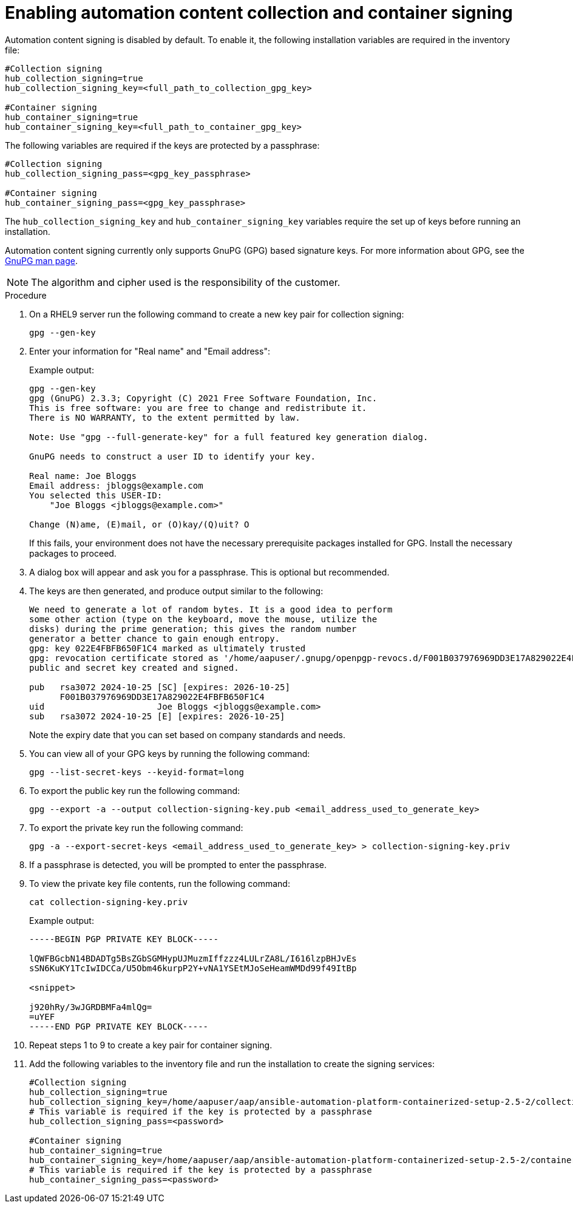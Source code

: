 :_newdoc-version: 2.15.1
:_template-generated: 2024-01-12

:_mod-docs-content-type: REFERENCE

[id="enabling-automation-hub-collection-and-container-signing_{context}"]
= Enabling automation content collection and container signing

Automation content signing is disabled by default. To enable it, the following installation variables are required in the inventory file:

----
#Collection signing
hub_collection_signing=true
hub_collection_signing_key=<full_path_to_collection_gpg_key>

#Container signing
hub_container_signing=true
hub_container_signing_key=<full_path_to_container_gpg_key>
----

The following variables are required if the keys are protected by a passphrase:

----
#Collection signing
hub_collection_signing_pass=<gpg_key_passphrase>

#Container signing
hub_container_signing_pass=<gpg_key_passphrase>
----

The `hub_collection_signing_key` and `hub_container_signing_key` variables require the set up of keys before running an installation. 

Automation content signing currently only supports GnuPG (GPG) based signature keys. For more information about GPG, see the link:https://www.gnupg.org/documentation/manpage.html[GnuPG man page].

[NOTE]
====
The algorithm and cipher used is the responsibility of the customer.
====

.Procedure

. On a RHEL9 server run the following command to create a new key pair for collection signing:
+
----
gpg --gen-key
----
+
. Enter your information for "Real name" and "Email address":
+
Example output:
+
----
gpg --gen-key
gpg (GnuPG) 2.3.3; Copyright (C) 2021 Free Software Foundation, Inc.
This is free software: you are free to change and redistribute it.
There is NO WARRANTY, to the extent permitted by law.

Note: Use "gpg --full-generate-key" for a full featured key generation dialog.

GnuPG needs to construct a user ID to identify your key.

Real name: Joe Bloggs
Email address: jbloggs@example.com
You selected this USER-ID:
    "Joe Bloggs <jbloggs@example.com>"

Change (N)ame, (E)mail, or (O)kay/(Q)uit? O
----
+
If this fails, your environment does not have the necessary prerequisite packages installed for GPG. Install the necessary packages to proceed.  
+
. A dialog box will appear and ask you for a passphrase. This is optional but recommended.
. The keys are then generated, and produce output similar to the following:
+
----
We need to generate a lot of random bytes. It is a good idea to perform
some other action (type on the keyboard, move the mouse, utilize the
disks) during the prime generation; this gives the random number
generator a better chance to gain enough entropy.
gpg: key 022E4FBFB650F1C4 marked as ultimately trusted
gpg: revocation certificate stored as '/home/aapuser/.gnupg/openpgp-revocs.d/F001B037976969DD3E17A829022E4FBFB650F1C4.rev'
public and secret key created and signed.

pub   rsa3072 2024-10-25 [SC] [expires: 2026-10-25]
      F001B037976969DD3E17A829022E4FBFB650F1C4
uid                      Joe Bloggs <jbloggs@example.com>
sub   rsa3072 2024-10-25 [E] [expires: 2026-10-25]
----
+
Note the expiry date that you can set based on company standards and needs.
+
. You can view all of your GPG keys by running the following command:
+
----
gpg --list-secret-keys --keyid-format=long
----
+
. To export the public key run the following command:
+
----
gpg --export -a --output collection-signing-key.pub <email_address_used_to_generate_key>
----
+
. To export the private key run the following command:
+
----
gpg -a --export-secret-keys <email_address_used_to_generate_key> > collection-signing-key.priv
----
+
. If a passphrase is detected, you will be prompted to enter the passphrase.
. To view the private key file contents, run the following command:
+
----
cat collection-signing-key.priv
----
+
Example output:
+
----
-----BEGIN PGP PRIVATE KEY BLOCK-----

lQWFBGcbN14BDADTg5BsZGbSGMHypUJMuzmIffzzz4LULrZA8L/I616lzpBHJvEs
sSN6KuKY1TcIwIDCCa/U5Obm46kurpP2Y+vNA1YSEtMJoSeHeamWMDd99f49ItBp

<snippet>

j920hRy/3wJGRDBMFa4mlQg=
=uYEF
-----END PGP PRIVATE KEY BLOCK-----
----
+
. Repeat steps 1 to 9 to create a key pair for container signing. 
. Add the following variables to the inventory file and run the installation to create the signing services:
+
----
#Collection signing
hub_collection_signing=true
hub_collection_signing_key=/home/aapuser/aap/ansible-automation-platform-containerized-setup-2.5-2/collection-signing-key.priv
# This variable is required if the key is protected by a passphrase
hub_collection_signing_pass=<password>

#Container signing
hub_container_signing=true
hub_container_signing_key=/home/aapuser/aap/ansible-automation-platform-containerized-setup-2.5-2/container-signing-key.priv
# This variable is required if the key is protected by a passphrase
hub_container_signing_pass=<password>
----
